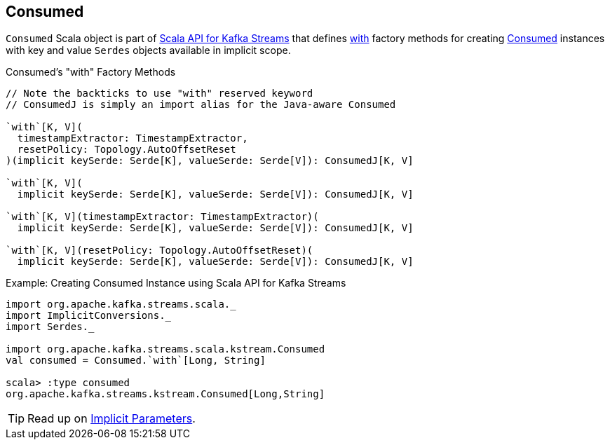 == [[Consumed]] Consumed

`Consumed` Scala object is part of <<kafka-streams-scala.adoc#, Scala API for Kafka Streams>> that defines <<with, with>> factory methods for creating <<kafka-streams-Consumed.adoc#, Consumed>> instances with key and value `Serdes` objects available in implicit scope.

[[with]]
.Consumed's "with" Factory Methods
[source, java]
----
// Note the backticks to use "with" reserved keyword
// ConsumedJ is simply an import alias for the Java-aware Consumed

`with`[K, V](
  timestampExtractor: TimestampExtractor,
  resetPolicy: Topology.AutoOffsetReset
)(implicit keySerde: Serde[K], valueSerde: Serde[V]): ConsumedJ[K, V]

`with`[K, V](
  implicit keySerde: Serde[K], valueSerde: Serde[V]): ConsumedJ[K, V]

`with`[K, V](timestampExtractor: TimestampExtractor)(
  implicit keySerde: Serde[K], valueSerde: Serde[V]): ConsumedJ[K, V]

`with`[K, V](resetPolicy: Topology.AutoOffsetReset)(
  implicit keySerde: Serde[K], valueSerde: Serde[V]): ConsumedJ[K, V]
----

.Example: Creating Consumed Instance using Scala API for Kafka Streams
[source, scala]
----
import org.apache.kafka.streams.scala._
import ImplicitConversions._
import Serdes._

import org.apache.kafka.streams.scala.kstream.Consumed
val consumed = Consumed.`with`[Long, String]

scala> :type consumed
org.apache.kafka.streams.kstream.Consumed[Long,String]
----

TIP: Read up on https://docs.scala-lang.org/tour/implicit-parameters.html[Implicit Parameters].
